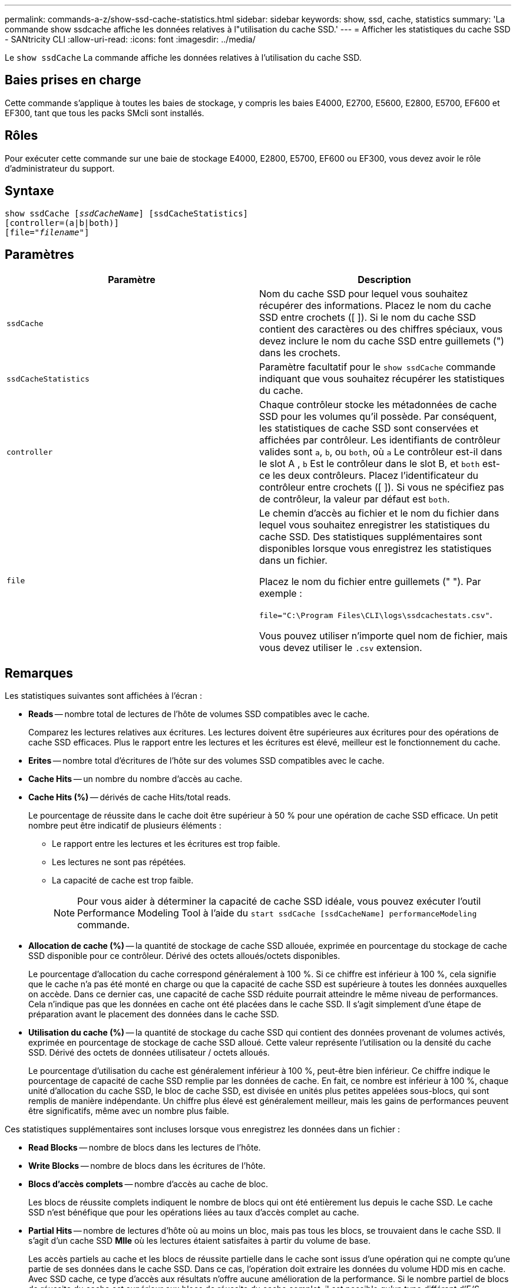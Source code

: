 ---
permalink: commands-a-z/show-ssd-cache-statistics.html 
sidebar: sidebar 
keywords: show, ssd, cache, statistics 
summary: 'La commande show ssdcache affiche les données relatives à l"utilisation du cache SSD.' 
---
= Afficher les statistiques du cache SSD - SANtricity CLI
:allow-uri-read: 
:icons: font
:imagesdir: ../media/


[role="lead"]
Le `show ssdCache` La commande affiche les données relatives à l'utilisation du cache SSD.



== Baies prises en charge

Cette commande s'applique à toutes les baies de stockage, y compris les baies E4000, E2700, E5600, E2800, E5700, EF600 et EF300, tant que tous les packs SMcli sont installés.



== Rôles

Pour exécuter cette commande sur une baie de stockage E4000, E2800, E5700, EF600 ou EF300, vous devez avoir le rôle d'administrateur du support.



== Syntaxe

[source, cli, subs="+macros"]
----
show ssdCache pass:quotes[[_ssdCacheName_]] [ssdCacheStatistics]
[controller=(a|b|both)]
pass:quotes[[file="_filename_"]]
----


== Paramètres

[cols="2*"]
|===
| Paramètre | Description 


 a| 
`ssdCache`
 a| 
Nom du cache SSD pour lequel vous souhaitez récupérer des informations. Placez le nom du cache SSD entre crochets ([ ]). Si le nom du cache SSD contient des caractères ou des chiffres spéciaux, vous devez inclure le nom du cache SSD entre guillemets (") dans les crochets.



 a| 
`ssdCacheStatistics`
 a| 
Paramètre facultatif pour le `show ssdCache` commande indiquant que vous souhaitez récupérer les statistiques du cache.



 a| 
`controller`
 a| 
Chaque contrôleur stocke les métadonnées de cache SSD pour les volumes qu'il possède. Par conséquent, les statistiques de cache SSD sont conservées et affichées par contrôleur. Les identifiants de contrôleur valides sont `a`, `b`, ou `both`, où `a` Le contrôleur est-il dans le slot A , `b` Est le contrôleur dans le slot B, et `both` est-ce les deux contrôleurs. Placez l'identificateur du contrôleur entre crochets ([ ]). Si vous ne spécifiez pas de contrôleur, la valeur par défaut est `both`.



 a| 
`file`
 a| 
Le chemin d'accès au fichier et le nom du fichier dans lequel vous souhaitez enregistrer les statistiques du cache SSD. Des statistiques supplémentaires sont disponibles lorsque vous enregistrez les statistiques dans un fichier.

Placez le nom du fichier entre guillemets (" "). Par exemple :

`file="C:\Program Files\CLI\logs\ssdcachestats.csv"`.

Vous pouvez utiliser n'importe quel nom de fichier, mais vous devez utiliser le `.csv` extension.

|===


== Remarques

Les statistiques suivantes sont affichées à l'écran :

* *Reads* -- nombre total de lectures de l'hôte de volumes SSD compatibles avec le cache.
+
Comparez les lectures relatives aux écritures. Les lectures doivent être supérieures aux écritures pour des opérations de cache SSD efficaces. Plus le rapport entre les lectures et les écritures est élevé, meilleur est le fonctionnement du cache.

* *Erites* -- nombre total d'écritures de l'hôte sur des volumes SSD compatibles avec le cache.
* *Cache Hits* -- un nombre du nombre d'accès au cache.
* *Cache Hits (%)* -- dérivés de cache Hits/total reads.
+
Le pourcentage de réussite dans le cache doit être supérieur à 50 % pour une opération de cache SSD efficace. Un petit nombre peut être indicatif de plusieurs éléments :

+
** Le rapport entre les lectures et les écritures est trop faible.
** Les lectures ne sont pas répétées.
** La capacité de cache est trop faible.
+
[NOTE]
====
Pour vous aider à déterminer la capacité de cache SSD idéale, vous pouvez exécuter l'outil Performance Modeling Tool à l'aide du `start ssdCache [ssdCacheName] performanceModeling` commande.

====


* *Allocation de cache (%)* -- la quantité de stockage de cache SSD allouée, exprimée en pourcentage du stockage de cache SSD disponible pour ce contrôleur. Dérivé des octets alloués/octets disponibles.
+
Le pourcentage d'allocation du cache correspond généralement à 100 %. Si ce chiffre est inférieur à 100 %, cela signifie que le cache n'a pas été monté en charge ou que la capacité de cache SSD est supérieure à toutes les données auxquelles on accède. Dans ce dernier cas, une capacité de cache SSD réduite pourrait atteindre le même niveau de performances. Cela n'indique pas que les données en cache ont été placées dans le cache SSD. Il s'agit simplement d'une étape de préparation avant le placement des données dans le cache SSD.

* *Utilisation du cache (%)* -- la quantité de stockage du cache SSD qui contient des données provenant de volumes activés, exprimée en pourcentage de stockage de cache SSD alloué. Cette valeur représente l'utilisation ou la densité du cache SSD. Dérivé des octets de données utilisateur / octets alloués.
+
Le pourcentage d'utilisation du cache est généralement inférieur à 100 %, peut-être bien inférieur. Ce chiffre indique le pourcentage de capacité de cache SSD remplie par les données de cache. En fait, ce nombre est inférieur à 100 %, chaque unité d'allocation du cache SSD, le bloc de cache SSD, est divisée en unités plus petites appelées sous-blocs, qui sont remplis de manière indépendante. Un chiffre plus élevé est généralement meilleur, mais les gains de performances peuvent être significatifs, même avec un nombre plus faible.



Ces statistiques supplémentaires sont incluses lorsque vous enregistrez les données dans un fichier :

* *Read Blocks* -- nombre de blocs dans les lectures de l'hôte.
* *Write Blocks* -- nombre de blocs dans les écritures de l'hôte.
* *Blocs d'accès complets* -- nombre d'accès au cache de bloc.
+
Les blocs de réussite complets indiquent le nombre de blocs qui ont été entièrement lus depuis le cache SSD. Le cache SSD n'est bénéfique que pour les opérations liées au taux d'accès complet au cache.

* *Partial Hits* -- nombre de lectures d'hôte où au moins un bloc, mais pas tous les blocs, se trouvaient dans le cache SSD. Il s'agit d'un cache SSD *Mlle* où les lectures étaient satisfaites à partir du volume de base.
+
Les accès partiels au cache et les blocs de réussite partielle dans le cache sont issus d'une opération qui ne compte qu'une partie de ses données dans le cache SSD. Dans ce cas, l'opération doit extraire les données du volume HDD mis en cache. Avec SSD cache, ce type d'accès aux résultats n'offre aucune amélioration de la performance. Si le nombre partiel de blocs de réussite du cache est supérieur aux blocs de réussite du cache complet, il est possible qu'un type différent d'E/S (système de fichiers, base de données ou serveur Web) puisse améliorer les performances.

* *Contre-arguments -- blocs* -- nombre de blocs dans les contre-clics partiels.
+
Les accès partiels au cache et les blocs de réussite partielle dans le cache sont issus d'une opération qui ne compte qu'une partie de ses données dans le cache SSD. Dans ce cas, l'opération doit extraire les données du volume HDD mis en cache. Avec SSD cache, ce type d'accès aux résultats n'offre aucune amélioration de la performance. Si le nombre partiel de blocs de réussite du cache est supérieur aux blocs de réussite du cache complet, il est possible qu'un type différent d'E/S (système de fichiers, base de données ou serveur Web) puisse améliorer les performances.

* *Nocks* -- nombre de lectures de l'hôte dans lesquelles aucun des blocs ne se trouve dans le cache SSD. Il s'agit d'une mémoire SSD cache dont les lectures sont satisfaites à partir du volume de base.
* *Échecs -- blocs* -- nombre de blocs dans échecs.
* *Actions de remplissage (lectures de l'hôte)* -- nombre de lectures de l'hôte où les données ont été copiées à partir du volume de base vers le cache SSD.
* *Actions de remplissage (lectures de l'hôte) -- blocs* -- nombre de blocs dans actions de remplissage (lectures de l'hôte).
* *Actions de remplissage (écritures d'hôte)* -- nombre d'écritures d'hôte où les données ont été copiées du volume de base vers le cache SSD.
+
Le nombre d'actions de remplissage (écritures d'hôte) peut être égal à zéro pour les paramètres de configuration du cache qui ne remplissent pas le cache suite à une opération d'écriture d'E/S.

* *Actions de remplissage (écritures de l'hôte) -- blocs* -- nombre de blocs dans actions de remplissage (écritures de l'hôte).
* *Invalider actions* -- nombre de fois que les données ont été invaliées/supprimées du cache SSD. Une opération d'invalidation du cache est effectuée pour chaque requête d'écriture de l'hôte, chaque demande de lecture de l'hôte avec accès forcé à l'unité (FUA), chaque demande de vérification et dans d'autres circonstances.
* *Actions de recyclage* -- nombre de fois où le bloc de cache SSD a été réutilisé pour un autre volume de base et/ou une plage LBA différente.
+
Pour un fonctionnement efficace du cache, il est important que le nombre de cycles soit faible par rapport au nombre combiné d'opérations de lecture et d'écriture. Si le nombre d'actions de recyclage est proche du nombre combiné de lectures et d'écritures, le cache SSD est en échec. Soit la capacité de cache doit être augmentée, soit la charge de travail n'est pas adaptée à une utilisation avec SSD cache.

* *Octets disponibles* -- nombre d'octets disponibles dans le cache SSD pour ce contrôleur.
+
Les octets disponibles, les octets alloués et les octets de données utilisateur sont utilisés pour calculer le % d'allocation de cache et le % d'utilisation du cache.

* *Octets alloués* -- nombre d'octets alloués par ce contrôleur à partir du cache SSD. Les octets alloués au cache SSD peuvent être vides ou contenir des données des volumes de base.
+
Les octets disponibles, les octets alloués et les octets de données utilisateur sont utilisés pour calculer le % d'allocation de cache et le % d'utilisation du cache.

* *Octets de données utilisateur* -- nombre d'octets alloués dans le cache SSD contenant des données des volumes de base.
+
Les octets disponibles, les octets alloués et les octets de données utilisateur sont utilisés pour calculer le % d'allocation de cache et le % d'utilisation du cache.





== Niveau minimal de firmware

7.84

11.80 baies EF600 et EF300 prises en charge
